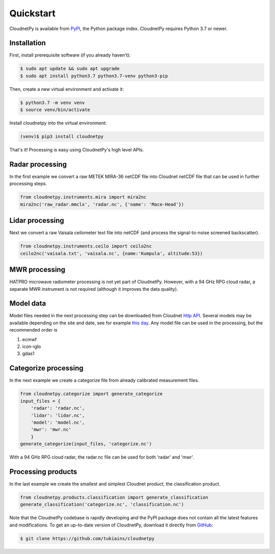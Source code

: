 ==========
Quickstart
==========

CloudnetPy is available from `PyPI
<https://pypi.org/project/cloudnetpy/>`_, the Python package index.
CloudnetPy requires Python 3.7 or newer.

Installation
------------

First, install prerequisite software (if you already haven't):

.. code-block:: console
		
   $ sudo apt update && sudo apt upgrade
   $ sudo apt install python3.7 python3.7-venv python3-pip

Then, create a new virtual environment and activate it:

.. code-block:: console
		
   $ python3.7 -m venv venv
   $ source venv/bin/activate

Install cloudnetpy into the virtual environment:

.. code-block:: console
		
   (venv)$ pip3 install cloudnetpy

That's it! Processing is easy using CloudnetPy's high level APIs.

Radar processing
----------------

In the first example we convert a raw METEK MIRA-36 netCDF file into
Cloudnet netCDF file that can be used in further processing steps.

.. code-block:: python

    from cloudnetpy.instruments.mira import mira2nc
    mira2nc('raw_radar.mmclx', 'radar.nc', {'name': 'Mace-Head'})

Lidar processing
----------------

Next we convert a raw Vaisala ceilometer text file into netCDF (and process
the signal-to-noise screened backscatter).

.. code-block:: python

    from cloudnetpy.instruments.ceilo import ceilo2nc
    ceilo2nc('vaisala.txt', 'vaisala.nc', {name:'Kumpula', altitude:53})

MWR processing
--------------

HATPRO microwave
radiometer processing is not yet part of CloudnetPy. However, with a 94
GHz RPG cloud radar, a separate MWR instrument is not required (although it
improves the data quality).

Model data
----------

Model files needed in the next processing step can be downloaded
from Cloudnet `http API <http://devcloudnet.fmi.fi/api/>`_. Several models
may be available depending on the site and date, see for example
`this day <http://devcloudnet.fmi.fi/api/models/?site_code=mace-head&date=20190303>`_.
Any model file can be used in the processing, but the recommended order is

#. ecmwf
#. icon-iglo
#. gdas1

Categorize processing
---------------------

In the next example we create a categorize file from already
calibrated measurement files.

.. code-block:: python

   from cloudnetpy.categorize import generate_categorize
   input_files = {
       'radar': 'radar.nc',
       'lidar': 'lidar.nc',
       'model': 'model.nc',
       'mwr': 'mwr.nc'
       }
   generate_categorize(input_files, 'categorize.nc')

With a 94 GHz RPG cloud radar, the radar.nc file can be used for both 'radar' and 'mwr'.


Processing products
-------------------

In the last example we create the smallest and simplest Cloudnet
product, the classification product.

.. code-block:: python

    from cloudnetpy.products.classification import generate_classification
    generate_classification('categorize.nc', 'classification.nc')

Note that the CloudnetPy codebase is rapidly developing and the PyPI package does not
contain all the latest features and modifications. To get an up-to-date
version of CloudnetPy, download it directly from `GitHub
<https://github.com/tukiains/cloudnetpy>`_:

.. code-block:: console

	$ git clone https://github.com/tukiains/cloudnetpy

